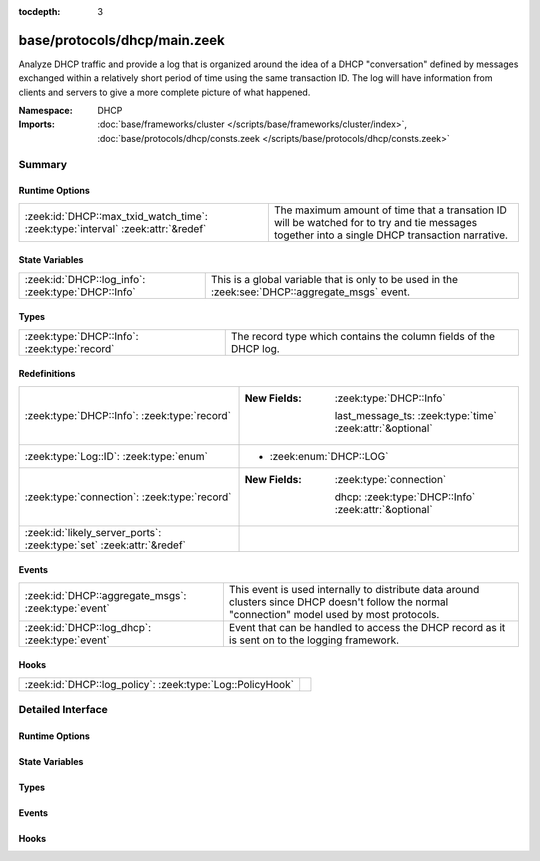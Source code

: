 :tocdepth: 3

base/protocols/dhcp/main.zeek
=============================
.. zeek:namespace:: DHCP

Analyze DHCP traffic and provide a log that is organized around
the idea of a DHCP "conversation" defined by messages exchanged within
a relatively short period of time using the same transaction ID.
The log will have information from clients and servers to give a more
complete picture of what happened.

:Namespace: DHCP
:Imports: :doc:`base/frameworks/cluster </scripts/base/frameworks/cluster/index>`, :doc:`base/protocols/dhcp/consts.zeek </scripts/base/protocols/dhcp/consts.zeek>`

Summary
~~~~~~~
Runtime Options
###############
=============================================================================== ===============================================================
:zeek:id:`DHCP::max_txid_watch_time`: :zeek:type:`interval` :zeek:attr:`&redef` The maximum amount of time that a transation ID will be watched
                                                                                for to try and tie messages together into a single DHCP
                                                                                transaction narrative.
=============================================================================== ===============================================================

State Variables
###############
================================================== ========================================================
:zeek:id:`DHCP::log_info`: :zeek:type:`DHCP::Info` This is a global variable that is only to be used in the
                                                   :zeek:see:`DHCP::aggregate_msgs` event.
================================================== ========================================================

Types
#####
============================================ =================================================================
:zeek:type:`DHCP::Info`: :zeek:type:`record` The record type which contains the column fields of the DHCP log.
============================================ =================================================================

Redefinitions
#############
==================================================================== ===========================================================
:zeek:type:`DHCP::Info`: :zeek:type:`record`                         
                                                                     
                                                                     :New Fields: :zeek:type:`DHCP::Info`
                                                                     
                                                                       last_message_ts: :zeek:type:`time` :zeek:attr:`&optional`
:zeek:type:`Log::ID`: :zeek:type:`enum`                              
                                                                     
                                                                     * :zeek:enum:`DHCP::LOG`
:zeek:type:`connection`: :zeek:type:`record`                         
                                                                     
                                                                     :New Fields: :zeek:type:`connection`
                                                                     
                                                                       dhcp: :zeek:type:`DHCP::Info` :zeek:attr:`&optional`
:zeek:id:`likely_server_ports`: :zeek:type:`set` :zeek:attr:`&redef` 
==================================================================== ===========================================================

Events
######
=================================================== ================================================================
:zeek:id:`DHCP::aggregate_msgs`: :zeek:type:`event` This event is used internally to distribute data around clusters
                                                    since DHCP doesn't follow the normal "connection" model used by
                                                    most protocols.
:zeek:id:`DHCP::log_dhcp`: :zeek:type:`event`       Event that can be handled to access the DHCP
                                                    record as it is sent on to the logging framework.
=================================================== ================================================================

Hooks
#####
========================================================= =
:zeek:id:`DHCP::log_policy`: :zeek:type:`Log::PolicyHook` 
========================================================= =


Detailed Interface
~~~~~~~~~~~~~~~~~~
Runtime Options
###############
.. zeek:id:: DHCP::max_txid_watch_time
   :source-code: base/protocols/dhcp/main.zeek 92 92

   :Type: :zeek:type:`interval`
   :Attributes: :zeek:attr:`&redef`
   :Default: ``30.0 secs``

   The maximum amount of time that a transation ID will be watched
   for to try and tie messages together into a single DHCP
   transaction narrative.

State Variables
###############
.. zeek:id:: DHCP::log_info
   :source-code: base/protocols/dhcp/main.zeek 104 104

   :Type: :zeek:type:`DHCP::Info`
   :Default:

      ::

         {
            ts=<uninitialized>
            uids={

            }
            client_addr=<uninitialized>
            server_addr=<uninitialized>
            client_port=<uninitialized>
            server_port=<uninitialized>
            mac=<uninitialized>
            host_name=<uninitialized>
            client_fqdn=<uninitialized>
            domain=<uninitialized>
            requested_addr=<uninitialized>
            assigned_addr=<uninitialized>
            lease_time=<uninitialized>
            client_message=<uninitialized>
            server_message=<uninitialized>
            msg_types=[]
            duration=0 secs
            client_chaddr=<uninitialized>
            last_message_ts=<uninitialized>
            msg_orig=[]
            client_software=<uninitialized>
            server_software=<uninitialized>
            circuit_id=<uninitialized>
            agent_remote_id=<uninitialized>
            subscriber_id=<uninitialized>
         }


   This is a global variable that is only to be used in the
   :zeek:see:`DHCP::aggregate_msgs` event. It can be used to avoid
   looking up the info record for a transaction ID in every event handler
   for :zeek:see:`DHCP::aggregate_msgs`.

Types
#####
.. zeek:type:: DHCP::Info
   :source-code: base/protocols/dhcp/main.zeek 18 87

   :Type: :zeek:type:`record`

      ts: :zeek:type:`time` :zeek:attr:`&log`
         The earliest time at which a DHCP message over the
         associated connection is observed.

      uids: :zeek:type:`set` [:zeek:type:`string`] :zeek:attr:`&log`
         A series of unique identifiers of the connections over which
         DHCP is occurring.  This behavior with multiple connections is
         unique to DHCP because of the way it uses broadcast packets
         on local networks.

      client_addr: :zeek:type:`addr` :zeek:attr:`&log` :zeek:attr:`&optional`
         IP address of the client.  If a transaction
         is only a client sending INFORM messages then
         there is no lease information exchanged so this
         is helpful to know who sent the messages.
         Getting an address in this field does require
         that the client sources at least one DHCP message
         using a non-broadcast address.

      server_addr: :zeek:type:`addr` :zeek:attr:`&log` :zeek:attr:`&optional`
         IP address of the server involved in actually
         handing out the lease.  There could be other
         servers replying with OFFER messages which won't
         be represented here.  Getting an address in this
         field also requires that the server handing out
         the lease also sources packets from a non-broadcast
         IP address.

      client_port: :zeek:type:`port` :zeek:attr:`&optional`
         Client port number seen at time of server handing out IP (expected
         as 68/udp).

      server_port: :zeek:type:`port` :zeek:attr:`&optional`
         Server port number seen at time of server handing out IP (expected
         as 67/udp).

      mac: :zeek:type:`string` :zeek:attr:`&log` :zeek:attr:`&optional`
         Client's hardware address.

      host_name: :zeek:type:`string` :zeek:attr:`&log` :zeek:attr:`&optional`
         Name given by client in Hostname option 12.

      client_fqdn: :zeek:type:`string` :zeek:attr:`&log` :zeek:attr:`&optional`
         FQDN given by client in Client FQDN option 81.

      domain: :zeek:type:`string` :zeek:attr:`&log` :zeek:attr:`&optional`
         Domain given by the server in option 15.

      requested_addr: :zeek:type:`addr` :zeek:attr:`&log` :zeek:attr:`&optional`
         IP address requested by the client.

      assigned_addr: :zeek:type:`addr` :zeek:attr:`&log` :zeek:attr:`&optional`
         IP address assigned by the server.

      lease_time: :zeek:type:`interval` :zeek:attr:`&log` :zeek:attr:`&optional`
         IP address lease interval.

      client_message: :zeek:type:`string` :zeek:attr:`&log` :zeek:attr:`&optional`
         Message typically accompanied with a DHCP_DECLINE
         so the client can tell the server why it rejected
         an address.

      server_message: :zeek:type:`string` :zeek:attr:`&log` :zeek:attr:`&optional`
         Message typically accompanied with a DHCP_NAK to let
         the client know why it rejected the request.

      msg_types: :zeek:type:`vector` of :zeek:type:`string` :zeek:attr:`&log` :zeek:attr:`&default` = ``[]`` :zeek:attr:`&optional`
         The DHCP message types seen by this DHCP transaction

      duration: :zeek:type:`interval` :zeek:attr:`&log` :zeek:attr:`&default` = ``0 secs`` :zeek:attr:`&optional`
         Duration of the DHCP "session" representing the 
         time from the first message to the last.

      client_chaddr: :zeek:type:`string` :zeek:attr:`&optional`
         The CHADDR field sent by the client.

      last_message_ts: :zeek:type:`time` :zeek:attr:`&optional`

      msg_orig: :zeek:type:`vector` of :zeek:type:`addr` :zeek:attr:`&log` :zeek:attr:`&default` = ``[]`` :zeek:attr:`&optional`
         (present if :doc:`/scripts/policy/protocols/dhcp/msg-orig.zeek` is loaded)

         The address that originated each message from the
         `msg_types` field.

      client_software: :zeek:type:`string` :zeek:attr:`&log` :zeek:attr:`&optional`
         (present if :doc:`/scripts/policy/protocols/dhcp/software.zeek` is loaded)

         Software reported by the client in the `vendor_class` option.

      server_software: :zeek:type:`string` :zeek:attr:`&log` :zeek:attr:`&optional`
         (present if :doc:`/scripts/policy/protocols/dhcp/software.zeek` is loaded)

         Software reported by the server in the `vendor_class` option.

      circuit_id: :zeek:type:`string` :zeek:attr:`&log` :zeek:attr:`&optional`
         (present if :doc:`/scripts/policy/protocols/dhcp/sub-opts.zeek` is loaded)

         Added by DHCP relay agents which terminate switched or
         permanent circuits.  It encodes an agent-local identifier
         of the circuit from which a DHCP client-to-server packet was
         received.  Typically it should represent a router or switch
         interface number.

      agent_remote_id: :zeek:type:`string` :zeek:attr:`&log` :zeek:attr:`&optional`
         (present if :doc:`/scripts/policy/protocols/dhcp/sub-opts.zeek` is loaded)

         A globally unique identifier added by relay agents to identify
         the remote host end of the circuit.

      subscriber_id: :zeek:type:`string` :zeek:attr:`&log` :zeek:attr:`&optional`
         (present if :doc:`/scripts/policy/protocols/dhcp/sub-opts.zeek` is loaded)

         The subscriber ID is a value independent of the physical
         network configuration so that a customer's DHCP configuration
         can be given to them correctly no matter where they are
         physically connected.

   The record type which contains the column fields of the DHCP log.

Events
######
.. zeek:id:: DHCP::aggregate_msgs
   :source-code: base/protocols/dhcp/main.zeek 98 98

   :Type: :zeek:type:`event` (ts: :zeek:type:`time`, id: :zeek:type:`conn_id`, uid: :zeek:type:`string`, is_orig: :zeek:type:`bool`, msg: :zeek:type:`DHCP::Msg`, options: :zeek:type:`DHCP::Options`)

   This event is used internally to distribute data around clusters
   since DHCP doesn't follow the normal "connection" model used by
   most protocols. It can also be handled to extend the DHCP log.
   :zeek:see:`DHCP::log_info`.

.. zeek:id:: DHCP::log_dhcp
   :source-code: policy/protocols/dhcp/software.zeek 40 64

   :Type: :zeek:type:`event` (rec: :zeek:type:`DHCP::Info`)

   Event that can be handled to access the DHCP
   record as it is sent on to the logging framework.

Hooks
#####
.. zeek:id:: DHCP::log_policy
   :source-code: base/protocols/dhcp/main.zeek 15 15

   :Type: :zeek:type:`Log::PolicyHook`



